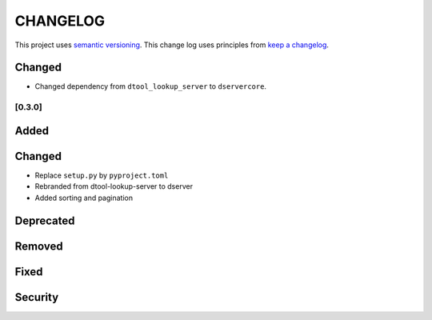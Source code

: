 CHANGELOG
=========

This project uses `semantic versioning <http://semver.org/>`_.
This change log uses principles from `keep a changelog <http://keepachangelog.com/>`_.

Changed
^^^^^^^

- Changed dependency from ``dtool_lookup_server`` to ``dservercore``.

[0.3.0]
-------

Added
^^^^^


Changed
^^^^^^^

- Replace ``setup.py`` by ``pyproject.toml``
- Rebranded from dtool-lookup-server to dserver
- Added sorting and pagination

Deprecated
^^^^^^^^^^


Removed
^^^^^^^


Fixed
^^^^^


Security
^^^^^^^^


